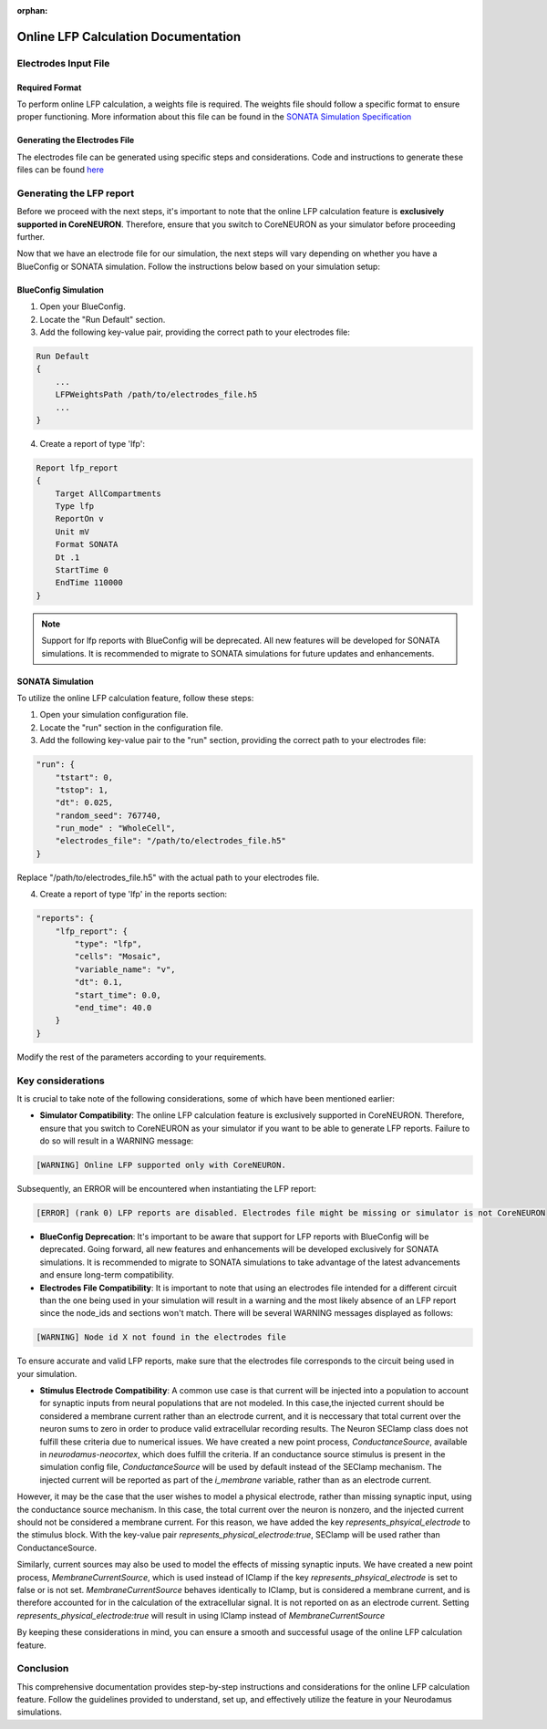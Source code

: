 :orphan:

=======================================
Online LFP Calculation Documentation
=======================================

Electrodes Input File
---------------------

Required Format
~~~~~~~~~~~~~~~~

To perform online LFP calculation, a weights file is required. The weights file should follow a specific format to ensure proper functioning.
More information about this file can be found in the `SONATA Simulation Specification <https://github.com/BlueBrain/sonata-extension/blob/master/source/sonata_tech.rst#format-of-the-electrodes_file>`_

Generating the Electrodes File
~~~~~~~~~~~~~~~~~~~~~~~~~~~~~~~

The electrodes file can be generated using specific steps and considerations. Code and instructions to generate these files can be found `here <https://github.com/BlueBrain/BlueRecording>`_

Generating the LFP report
--------------------------

Before we proceed with the next steps, it's important to note that the online LFP calculation feature is **exclusively supported in CoreNEURON**. Therefore, ensure that you switch to CoreNEURON as your simulator before proceeding further.

Now that we have an electrode file for our simulation, the next steps will vary depending on whether you have a BlueConfig or SONATA simulation. Follow the instructions below based on your simulation setup:

BlueConfig Simulation
~~~~~~~~~~~~~~~~~~~~~~

1. Open your BlueConfig.

2. Locate the "Run Default" section.

3. Add the following key-value pair, providing the correct path to your electrodes file:

.. code-block::

    Run Default
    {
        ...
        LFPWeightsPath /path/to/electrodes_file.h5
        ...
    }

4. Create a report of type 'lfp':

.. code-block::

    Report lfp_report
    {
        Target AllCompartments
        Type lfp
        ReportOn v
        Unit mV
        Format SONATA
        Dt .1
        StartTime 0
        EndTime 110000
    }

.. note::
    Support for lfp reports with BlueConfig will be deprecated. All new features will be developed for SONATA simulations. It is recommended to migrate to SONATA simulations for future updates and enhancements.

SONATA Simulation
~~~~~~~~~~~~~~~~~~

To utilize the online LFP calculation feature, follow these steps:

1. Open your simulation configuration file.

2. Locate the "run" section in the configuration file.

3. Add the following key-value pair to the "run" section, providing the correct path to your electrodes file:

.. code-block::

    "run": {
        "tstart": 0,
        "tstop": 1,
        "dt": 0.025,
        "random_seed": 767740,
        "run_mode" : "WholeCell",
        "electrodes_file": "/path/to/electrodes_file.h5"
    }

Replace "/path/to/electrodes_file.h5" with the actual path to your electrodes file.

4. Create a report of type 'lfp' in the reports section:

.. code-block::

    "reports": {
        "lfp_report": {
            "type": "lfp",
            "cells": "Mosaic",
            "variable_name": "v",
            "dt": 0.1,
            "start_time": 0.0,
            "end_time": 40.0
        }
    }

Modify the rest of the parameters according to your requirements.

Key considerations
------------------

It is crucial to take note of the following considerations, some of which have been mentioned earlier:

- **Simulator Compatibility**: The online LFP calculation feature is exclusively supported in CoreNEURON. Therefore, ensure that you switch to CoreNEURON as your simulator if you want to be able to generate LFP reports. Failure to do so will result in a WARNING message:

.. code-block::

    [WARNING] Online LFP supported only with CoreNEURON.

Subsequently, an ERROR will be encountered when instantiating the LFP report:

.. code-block::

    [ERROR] (rank 0) LFP reports are disabled. Electrodes file might be missing or simulator is not CoreNEURON

- **BlueConfig Deprecation**: It's important to be aware that support for LFP reports with BlueConfig will be deprecated. Going forward, all new features and enhancements will be developed exclusively for SONATA simulations. It is recommended to migrate to SONATA simulations to take advantage of the latest advancements and ensure long-term compatibility.

- **Electrodes File Compatibility**: It is important to note that using an electrodes file intended for a different circuit than the one being used in your simulation will result in a warning and the most likely absence of an LFP report since the node_ids and sections won't match. There will be several WARNING messages displayed as follows:

.. code-block::

    [WARNING] Node id X not found in the electrodes file

To ensure accurate and valid LFP reports, make sure that the electrodes file corresponds to the circuit being used in your simulation.

- **Stimulus Electrode Compatibility**: A common use case is that current will be injected into a population to account for synaptic inputs from neural populations that are not modeled. In this case,the injected current should be considered a membrane current rather than an electrode current, and it is neccessary that total current over the neuron sums to zero in order to produce valid extracellular recording results. The Neuron SEClamp class does not fulfill these criteria due to numerical issues. We have created a new point process, `ConductanceSource`, available in `neurodamus-neocortex`, which does fulfill the criteria. If an conductance source stimulus is present in the simulation config file, `ConductanceSource` will be used by default instead of the SEClamp mechanism. The injected current will be reported as part of the `i_membrane` variable, rather than as an electrode current. 

However, it may be the case that the user wishes to model a physical electrode, rather than missing synaptic input, using the conductance source mechanism. In this case, the total current over the neuron is nonzero, and the injected current should not be considered a membrane current. For this reason, we have added the key `represents_phsyical_electrode` to the stimulus block. With the key-value pair `represents_physical_electrode:true`, SEClamp will be used rather than ConductanceSource.

Similarly, current sources may also be used to model the effects of missing synaptic inputs. We have created a new point process, `MembraneCurrentSource`, which is used instead of IClamp if the key `represents_phsyical_electrode` is set to false or is not set. `MembraneCurrentSource` behaves identically to IClamp, but is considered a membrane current, and is therefore accounted for in the calculation of the extracellular signal. It is not reported on as an electrode current. Setting `represents_physical_electrode:true` will result in using IClamp instead of `MembraneCurrentSource` 

By keeping these considerations in mind, you can ensure a smooth and successful usage of the online LFP calculation feature.

Conclusion
----------

This comprehensive documentation provides step-by-step instructions and considerations for the online LFP calculation feature. Follow the guidelines provided to understand, set up, and effectively utilize the feature in your Neurodamus simulations.

